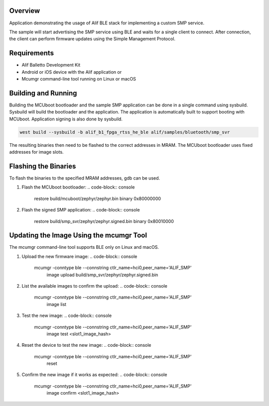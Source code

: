 .. zephyr:code-sample:: alif_ble_smp_svr
   :name: SMP server using Alif BLE stack

   Use Alif BLE stack to implement a custom Simple Management Protocol (SMP) service for
   Device Firmware Update (DFU).

Overview
********

Application demonstrating the usage of Alif BLE stack for implementing a custom SMP service.

The sample will start advertising the SMP service using BLE and waits for a single client to
connect. After connection, the client can perform firmware updates using the Simple Management
Protocol.

Requirements
************

* Alif Balletto Development Kit
* Android or iOS device with the Alif application or
* Mcumgr command-line tool running on Linux or macOS

Building and Running
********************

Building the MCUboot bootloader and the sample SMP application can be done in a single command
using sysbuild. Sysbuild will build the bootloader and the application. The application is
automatically built to support booting with MCUboot. Application signing is also done by sysbuild.

.. code-block:: console

   west build --sysbuild -b alif_b1_fpga_rtss_he_ble alif/samples/bluetooth/smp_svr

The resulting binaries then need to be flashed to the correct addresses in MRAM. The MCUboot
bootloader uses fixed addresses for image slots.

.. code-block:: console
   Image                                     MRAM address
   build/mcuboot/zephyr/zephyr.bin           0x80000000
   build/smp_svr/zephyr/zephyr.signed.bin    0x80010000

Flashing the Binaries
*********************

To flash the binaries to the specified MRAM addresses, gdb can be used.

1. Flash the MCUboot bootloader:
   .. code-block:: console

      restore build/mcuboot/zephyr/zephyr.bin binary 0x80000000

2. Flash the signed SMP application:
   .. code-block:: console

      restore build/smp_svr/zephyr/zephyr.signed.bin binary 0x80010000

Updating the Image Using the mcumgr Tool
****************************************

The mcumgr command-line tool supports BLE only on Linux and macOS.

1. Upload the new firmware image:
   .. code-block:: console

      mcumgr -conntype ble --connstring ctlr_name=hci0,peer_name='ALIF_SMP' \
         image upload build/smp_svr/zephyr/zephyr.signed.bin

2. List the available images to confirm the upload:
   .. code-block:: console

      mcumgr -conntype ble --connstring ctlr_name=hci0,peer_name='ALIF_SMP' \
         image list

3. Test the new image:
   .. code-block:: console

      mcumgr -conntype ble --connstring ctlr_name=hci0,peer_name='ALIF_SMP' \
         image test <slot1_image_hash>

4. Reset the device to test the new image:
   .. code-block:: console

      mcumgr -conntype ble --connstring ctlr_name=hci0,peer_name='ALIF_SMP' \
         reset

5. Confirm the new image if it works as expected:
   .. code-block:: console

      mcumgr -conntype ble --connstring ctlr_name=hci0,peer_name='ALIF_SMP' \
         image confirm <slot1_image_hash>

